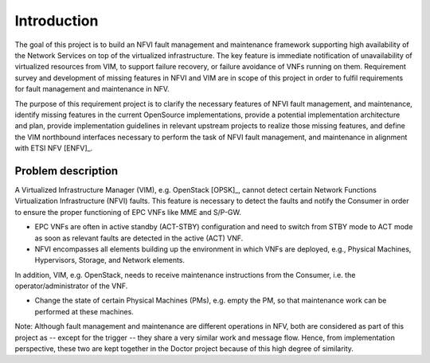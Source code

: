 .. This work is licensed under a Creative Commons Attribution 4.0 International License.
.. http://creativecommons.org/licenses/by/4.0

Introduction
============

The goal of this project is to build an NFVI fault management and maintenance
framework supporting high availability of the Network Services on top of the
virtualized infrastructure. The key feature is immediate notification of
unavailability of virtualized resources from VIM, to support failure recovery,
or failure avoidance of VNFs running on them. Requirement survey and development
of missing features in NFVI and VIM are in scope of this project in order to
fulfil requirements for fault management and maintenance in NFV.

The purpose of this requirement project is to clarify the necessary features of
NFVI fault management, and maintenance, identify missing features in the current
OpenSource implementations, provide a potential implementation architecture and
plan, provide implementation guidelines in relevant upstream projects to realize
those missing features, and define the VIM northbound interfaces necessary to
perform the task of NFVI fault management, and maintenance in alignment with
ETSI NFV [ENFV]_.

Problem description
-------------------

A Virtualized Infrastructure Manager (VIM), e.g. OpenStack [OPSK]_, cannot
detect certain Network Functions Virtualization Infrastructure (NFVI) faults.
This feature is necessary to detect the faults and notify the Consumer in order
to ensure the proper functioning of EPC VNFs like MME and S/P-GW.

* EPC VNFs are often in active standby (ACT-STBY) configuration and need to
  switch from STBY mode to ACT mode as soon as relevant faults are detected in
  the active (ACT) VNF.

* NFVI encompasses all elements building up the environment in which VNFs are
  deployed, e.g., Physical Machines, Hypervisors, Storage, and Network elements.

In addition, VIM, e.g. OpenStack, needs to receive maintenance instructions from
the Consumer, i.e. the operator/administrator of the VNF.

* Change the state of certain Physical Machines (PMs), e.g. empty the PM, so
  that maintenance work can be performed at these machines.

Note: Although fault management and maintenance are different operations in NFV,
both are considered as part of this project as -- except for the trigger -- they
share a very similar work and message flow. Hence, from implementation
perspective, these two are kept together in the Doctor project because of this
high degree of similarity.

..
 vim: set tabstop=4 expandtab textwidth=80:
